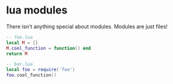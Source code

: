 * lua modules

There isn't anything special about modules. Modules are just files!

#+begin_src lua
-- foo.lua
local M = {}
M.cool_function = function() end
return M
#+end_src

#+begin_src lua
-- bar.lua
local foo = require('foo')
foo.cool_function()
#+end_src
